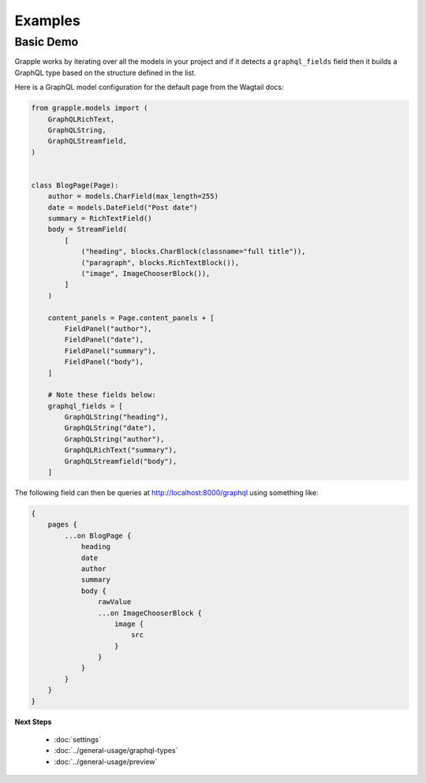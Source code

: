 Examples
========

Basic Demo
^^^^^^^^^^

Grapple works by iterating over all the models in your project and if it detects
a ``graphql_fields`` field then it builds a GraphQL type based on the structure
defined in the list.

Here is a GraphQL model configuration for the default page from the
Wagtail docs:

.. code-block:: python

    from grapple.models import (
        GraphQLRichText,
        GraphQLString,
        GraphQLStreamfield,
    )


    class BlogPage(Page):
        author = models.CharField(max_length=255)
        date = models.DateField("Post date")
        summary = RichTextField()
        body = StreamField(
            [
                ("heading", blocks.CharBlock(classname="full title")),
                ("paragraph", blocks.RichTextBlock()),
                ("image", ImageChooserBlock()),
            ]
        )

        content_panels = Page.content_panels + [
            FieldPanel("author"),
            FieldPanel("date"),
            FieldPanel("summary"),
            FieldPanel("body"),
        ]

        # Note these fields below:
        graphql_fields = [
            GraphQLString("heading"),
            GraphQLString("date"),
            GraphQLString("author"),
            GraphQLRichText("summary"),
            GraphQLStreamfield("body"),
        ]

The following field can then be queries at http://localhost:8000/graphql using
something like:

.. code-block:: graphql

    {
        pages {
            ...on BlogPage {
                heading
                date
                author
                summary
                body {
                    rawValue
                    ...on ImageChooserBlock {
                        image {
                            src
                        }
                    }
                }
            }
        }
    }


**Next Steps**

  * :doc:`settings`
  * :doc:`../general-usage/graphql-types`
  * :doc:`../general-usage/preview`

